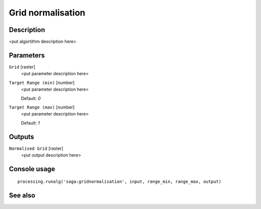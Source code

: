 Grid normalisation
==================

Description
-----------

<put algortithm description here>

Parameters
----------

``Grid`` [raster]
  <put parameter description here>

``Target Range (min)`` [number]
  <put parameter description here>

  Default: *0*

``Target Range (max)`` [number]
  <put parameter description here>

  Default: *1*

Outputs
-------

``Normalised Grid`` [raster]
  <put output description here>

Console usage
-------------

::

  processing.runalg('saga:gridnormalisation', input, range_min, range_max, output)

See also
--------

